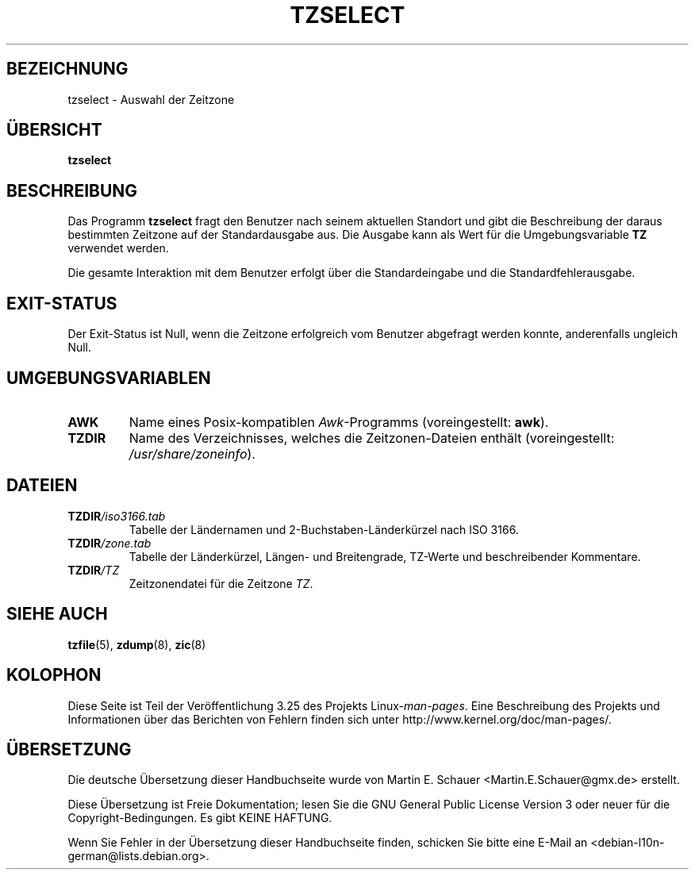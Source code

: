 .\" This page is in the public domain
.\"
.\"*******************************************************************
.\"
.\" This file was generated with po4a. Translate the source file.
.\"
.\"*******************************************************************
.TH TZSELECT 8 "18. Mai 2007" "" Linux\-Systemverwaltung
.SH BEZEICHNUNG
tzselect \- Auswahl der Zeitzone
.SH ÜBERSICHT
\fBtzselect\fP
.SH BESCHREIBUNG
Das Programm \fBtzselect\fP fragt den Benutzer nach seinem aktuellen Standort
und gibt die Beschreibung der daraus bestimmten Zeitzone auf der
Standardausgabe aus. Die Ausgabe kann als Wert für die Umgebungsvariable
\fBTZ\fP verwendet werden.
.PP
Die gesamte Interaktion mit dem Benutzer erfolgt über die Standardeingabe
und die Standardfehlerausgabe.
.SH EXIT\-STATUS
Der Exit\-Status ist Null, wenn die Zeitzone erfolgreich vom Benutzer
abgefragt werden konnte, anderenfalls ungleich Null.
.SH UMGEBUNGSVARIABLEN
.TP 
\fBAWK\fP
Name eines Posix\-kompatiblen \fIAwk\fP\-Programms (voreingestellt: \fBawk\fP).
.TP 
\fBTZDIR\fP
.\" or perhaps /usr/local/etc/zoneinfo in some older systems.
Name des Verzeichnisses, welches die Zeitzonen\-Dateien enthält
(voreingestellt: \fI/usr/share/zoneinfo\fP).
.SH DATEIEN
.TP 
\fBTZDIR\fP\fI/iso3166.tab\fP
Tabelle der Ländernamen und 2\-Buchstaben\-Länderkürzel nach ISO 3166.
.TP 
\fBTZDIR\fP\fI/zone.tab\fP
Tabelle der Länderkürzel, Längen\- und Breitengrade, TZ\-Werte und
beschreibender Kommentare.
.TP 
\fBTZDIR\fP\fI/\fP\fITZ\fP
Zeitzonendatei für die Zeitzone \fITZ\fP.
.SH "SIEHE AUCH"
.\" @(#)tzselect.8	1.3
\fBtzfile\fP(5), \fBzdump\fP(8), \fBzic\fP(8)
.SH KOLOPHON
Diese Seite ist Teil der Veröffentlichung 3.25 des Projekts
Linux\-\fIman\-pages\fP. Eine Beschreibung des Projekts und Informationen über
das Berichten von Fehlern finden sich unter
http://www.kernel.org/doc/man\-pages/.

.SH ÜBERSETZUNG
Die deutsche Übersetzung dieser Handbuchseite wurde von
Martin E. Schauer <Martin.E.Schauer@gmx.de>
erstellt.

Diese Übersetzung ist Freie Dokumentation; lesen Sie die
GNU General Public License Version 3 oder neuer für die
Copyright-Bedingungen. Es gibt KEINE HAFTUNG.

Wenn Sie Fehler in der Übersetzung dieser Handbuchseite finden,
schicken Sie bitte eine E-Mail an <debian-l10n-german@lists.debian.org>.
